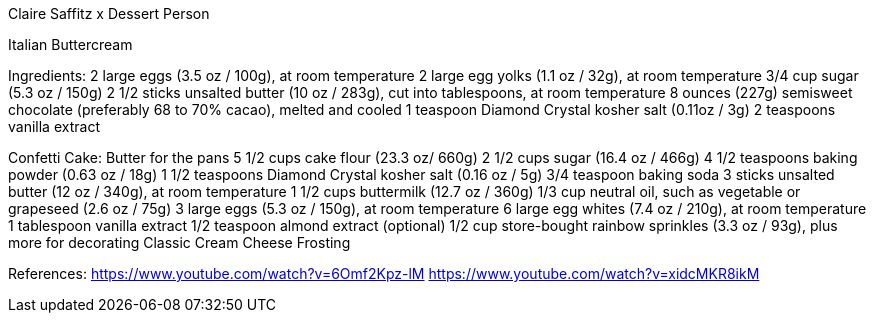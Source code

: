 
Claire Saffitz x Dessert Person

Italian Buttercream

Ingredients:
2 large eggs (3.5 oz / 100g), at room temperature
2 large egg yolks (1.1 oz / 32g), at room temperature
3/4 cup sugar (5.3 oz / 150g)
2 1/2 sticks unsalted butter (10 oz / 283g), cut into tablespoons, at room temperature
8 ounces (227g) semisweet chocolate (preferably 68 to 70% cacao), melted and cooled
1 teaspoon Diamond Crystal kosher salt (0.11oz / 3g)
2 teaspoons vanilla extract

Confetti Cake:
Butter for the pans
5 1/2 cups cake flour (23.3 oz/ 660g)
2 1/2 cups sugar (16.4 oz / 466g)
4 1/2 teaspoons baking powder (0.63 oz / 18g)
1 1/2 teaspoons Diamond Crystal kosher salt (0.16 oz / 5g)
3/4 teaspoon baking soda
3 sticks unsalted butter (12 oz / 340g), at room temperature
1 1/2 cups buttermilk (12.7 oz / 360g)
1/3 cup neutral oil, such as vegetable or grapeseed (2.6 oz / 75g)
3 large eggs (5.3 oz / 150g), at room temperature
6 large egg whites (7.4 oz / 210g), at room temperature
1 tablespoon vanilla extract
1/2 teaspoon almond extract (optional)
1/2 cup store-bought rainbow sprinkles (3.3 oz / 93g), plus more for decorating
Classic Cream Cheese Frosting


References:
https://www.youtube.com/watch?v=6Omf2Kpz-lM
https://www.youtube.com/watch?v=xidcMKR8ikM
